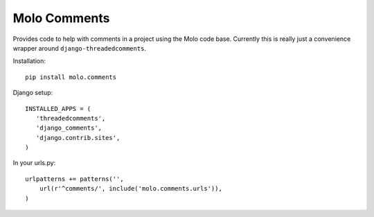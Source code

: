 Molo Comments
=============

.. image:: https://travis-ci.org/praekelt/molo.comments.svg?branch=develop
    :target: https://travis-ci.org/praekelt/molo.comments
    :alt: Continuous Integration

.. image:: https://coveralls.io/repos/praekelt/molo.comments/badge.png?branch=develop
    :target: https://coveralls.io/r/praekelt/molo.comments?branch=develop
    :alt: Code Coverage

Provides code to help with comments in a project using the Molo code base.
Currently this is really just a convenience wrapper around
``django-threadedcomments``.

Installation::

   pip install molo.comments


Django setup::

   INSTALLED_APPS = (
      'threadedcomments',
      'django_comments',
      'django.contrib.sites',
   )

In your urls.py::

   urlpatterns += patterns('',
       url(r'^comments/', include('molo.comments.urls')),
   )
